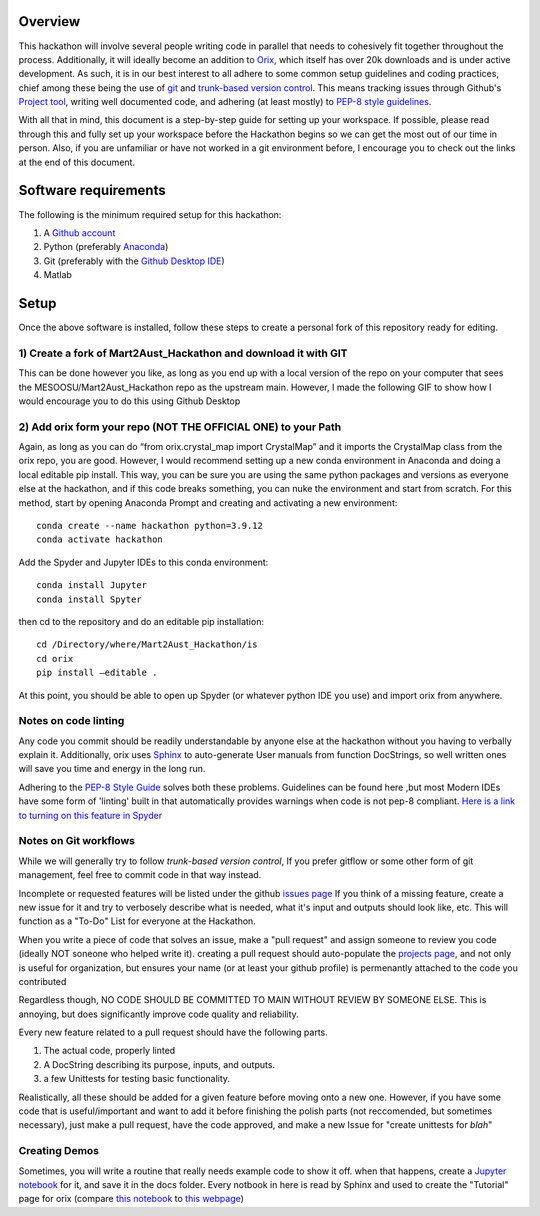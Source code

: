 ======================
Overview
======================
This hackathon will involve several people writing code in parallel that needs
to cohesively fit together throughout the process. Additionally, it will ideally
become an addition to `Orix <https://orix.readthedocs.io/en/stable/>`_, which itself 
has over 20k downloads and is under active development. As such, it is in our best 
interest to all adhere to some common setup guidelines and coding practices, chief 
among these being the use of `git <https://git-scm.com/>`_ and 
`trunk-based version control <https://www.atlassian.com/continuous-delivery/continuous-integration/trunk-based-development>`_.
This means tracking issues through Github's `Project tool <https://docs.github.com/en/issues/trying-out-the-new-projects-experience/about-projects>`_,
writing well documented code, and adhering (at least mostly) to 
`PEP-8 style guidelines <https://peps.python.org/pep-0008/>`_. 

With all that in mind, this document is a step-by-step guide for setting up your 
workspace. If possible, please read through this and fully set up your workspace 
before the Hackathon begins so we can get the most out of our time in person. 
Also, if you are unfamiliar or have not worked in a git environment before, I 
encourage you to check out the links at the end of this document. 

======================
Software requirements
======================
The following is the minimum required setup for this hackathon:

1)	A `Github account <https://github.com/join>`_

2)	Python (preferably `Anaconda <https://docs.anaconda.com/anaconda/install/index.html>`_) 

3)	Git (preferably with the `Github Desktop IDE <https://desktop.github.com/>`_)

4)	Matlab

======================
Setup
======================

Once the above software is installed, follow these steps to create a personal fork of this repository ready for editing.

***********************************************************************************
1)	Create a fork of Mart2Aust_Hackathon and download it with GIT
***********************************************************************************

This can be done however you like, as long as you end up with a local 
version of the repo on your computer that sees the 
MESOOSU/Mart2Aust_Hackathon repo as the upstream main. However, I made the
following GIF to show how I would encourage you to do this using Github Desktop

|How_to_gif|

.. |How_to_gif| image:: https://raw.githubusercontent.com/mesoOSU/Mart2Aust_Hackathon/master/doc/_static/img/github_setup.gif
   :width: 1250 


***********************************************************************************
2)	Add orix form your repo (NOT THE OFFICIAL ONE) to your Path
***********************************************************************************

Again, as long as you can do “from orix.crystal_map import CrystalMap” and
it imports the CrystalMap class from the orix repo, you are good. However,
I would recommend setting up a new conda environment in Anaconda and doing
a local editable pip install. This way, you can be sure you are using the
same python packages and versions as everyone else at the hackathon, and
if this code breaks something, you can nuke the environment and start from
scratch. For this method, start by opening Anaconda Prompt and creating and
activating a new environment::

	conda create --name hackathon python=3.9.12
	conda activate hackathon

Add the Spyder and Jupyter IDEs to this conda environment::

	conda install Jupyter
	conda install Spyter

then cd to the repository and do an editable pip installation::

	cd /Directory/where/Mart2Aust_Hackathon/is
	cd orix
	pip install –editable .

At this point, you should be able to open up Spyder (or whatever python 
IDE you use) and import orix from anywhere.

***********************************************************************************
Notes on code linting
***********************************************************************************

Any code you commit should be readily understandable by anyone else at 
the hackathon without you having to verbally explain it. Additionally, 
orix uses `Sphinx <https://www.sphinx-doc.org/en/master/>`_ to 
auto-generate User manuals from function DocStrings, so well written ones
will save you time and energy in the long run. 

Adhering to the `PEP-8 Style Guide <https://peps.python.org/pep-0008/>`_ solves both these problems. Guidelines 
can be found here ,but most Modern IDEs have some form of 'linting' built in 
that automatically provides warnings when code is not pep-8 compliant.
`Here is a link to turning on this feature in Spyder <https://stackoverflow.com/questions/59250636/how-to-turn-on-off-code-analysis-features-in-spyder-4>`_

***********************************************************************************
Notes on Git workflows
***********************************************************************************

While we will generally try to follow `trunk-based version control`, If you prefer gitflow or
some other form of git management, feel free to commit code in that way instead. 

Incomplete or requested features will be listed under the github `issues page <https://github.com/mesoOSU/Mart2Aust_Hackathon/issues>`_
If you think of a missing feature, create a new issue for it and try to verbosely describe
what is needed, what it's input and outputs should look like, etc. This will function as a 
"To-Do" List for everyone at the Hackathon.

When you write a piece of code that solves an issue, make a "pull request" and assign someone 
to review you code (ideally NOT soneone who helped write it). creating a pull request 
should auto-populate the `projects page <https://github.com/mesoOSU/Mart2Aust_Hackathon/projects/5>`_, and not only is useful for organization, but 
ensures your name (or at least your github profile) is permenantly attached to the code you
contributed

Regardless though, NO CODE SHOULD BE COMMITTED TO MAIN WITHOUT REVIEW BY SOMEONE ELSE. This
is annoying, but does significantly improve code quality and reliability.

Every new feature related to a pull request should have the following parts.

1) The actual code, properly linted
2) A DocString describing its purpose, inputs, and outputs.
3) a few Unittests for testing basic functionality.

Realistically, all these should be added for a given feature before moving onto a new  one.
However, if you have some code that is useful/important and want to add it before finishing
the polish parts (not reccomended, but sometimes necessary), just make a pull request, have
the code approved, and make a new Issue for "create unittests for *blah*"

***********************************************************************************
Creating Demos
***********************************************************************************

Sometimes, you will write a routine that really needs example code to show it off. when that
happens, create a `Jupyter notebook <https://jupyter.org/>`_ for it, and save it in the docs
folder. Every notbook in here is read by Sphinx and used to create the "Tutorial" page for 
orix (compare `this notebook <https://github.com/pyxem/orix/blob/v0.8.2/doc/crystal_map.ipynb>`_ to 
`this webpage <https://orix.readthedocs.io/en/stable/crystal_map.html>`_)